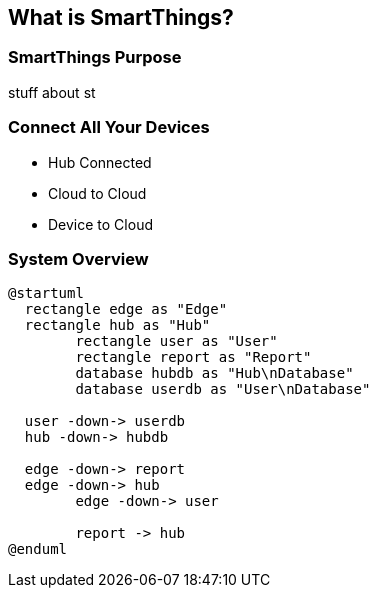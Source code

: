 == What is SmartThings?

=== SmartThings Purpose

stuff about st


=== Connect All Your Devices

* Hub Connected
* Cloud to Cloud 
* Device to Cloud 


=== System Overview

[plantuml%interactive, _images/diagramoverdev, svg, height=350, width=400]
----
@startuml
  rectangle edge as "Edge"
  rectangle hub as "Hub"
	rectangle user as "User"
	rectangle report as "Report"
	database hubdb as "Hub\nDatabase"
	database userdb as "User\nDatabase"

  user -down-> userdb
  hub -down-> hubdb

  edge -down-> report
  edge -down-> hub
	edge -down-> user

	report -> hub
@enduml
----